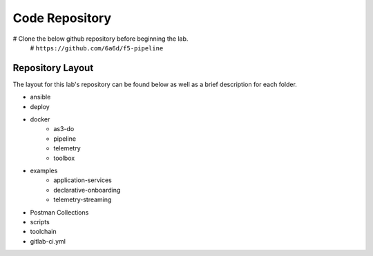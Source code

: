 Code Repository
===============

# Clone the below github repository before beginning the lab.
    # ``https://github.com/6a6d/f5-pipeline``

Repository Layout
-----------------

The layout for this lab's repository can be found below as well as a brief description for each folder.

* ansible
* deploy
* docker
    * as3-do
    * pipeline
    * telemetry
    * toolbox
* examples
    * application-services
    * declarative-onboarding
    * telemetry-streaming
* Postman Collections
* scripts
* toolchain
* gitlab-ci.yml

.. TODO:: Brief description of each folder

